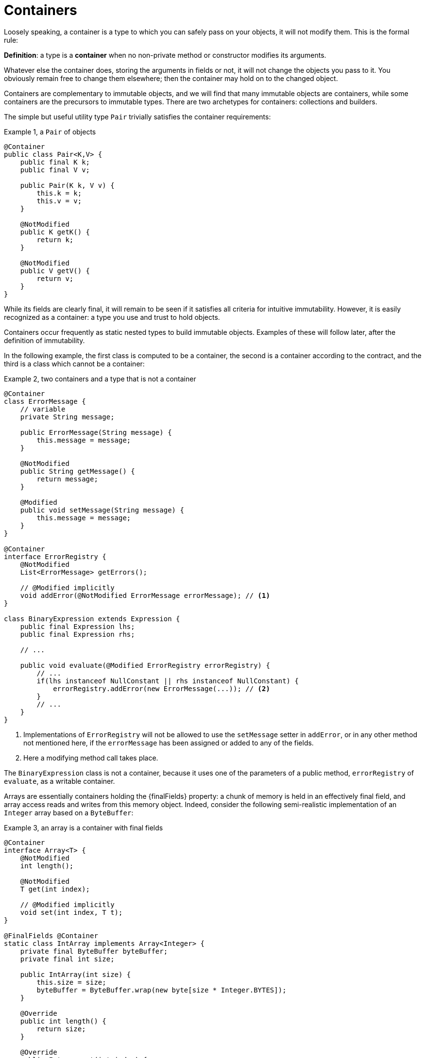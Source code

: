 [[containers]]
= Containers

Loosely speaking, a container is a type to which you can safely pass on your objects, it will not modify them.
This is the formal rule:

****
*Definition*: a type is a *container* when no non-private method or constructor modifies its arguments.
****

Whatever else the container does, storing the arguments in fields or not, it will not change the objects
you pass to it.
You obviously remain free to change them elsewhere; then the container may hold on to the changed object.

Containers are complementary to immutable objects, and we will find that many immutable objects are containers,
while some containers are the precursors to immutable types.
There are two archetypes for containers: collections and builders.

The simple but useful utility type `Pair` trivially satisfies the container requirements:

.Example {counter:example}, a `Pair` of objects
[source,java]
----
@Container
public class Pair<K,V> {
    public final K k;
    public final V v;

    public Pair(K k, V v) {
        this.k = k;
        this.v = v;
    }

    @NotModified
    public K getK() {
        return k;
    }

    @NotModified
    public V getV() {
        return v;
    }
}
----

While its fields are clearly final, it will remain to be seen if it satisfies all criteria for intuitive immutability.
However, it is easily recognized as a container: a type you use and trust to hold objects.

Containers occur frequently as static nested types to build immutable objects.
Examples of these will follow later, after the definition of immutability.

In the following example, the first class is computed to be a container, the second is a container according to the
contract, and the third is a class which cannot be a container:

.Example {counter:example}, two containers and a type that is not a container
[source,java]
----
@Container
class ErrorMessage {
    // variable
    private String message;

    public ErrorMessage(String message) {
        this.message = message;
    }

    @NotModified
    public String getMessage() {
        return message;
    }

    @Modified
    public void setMessage(String message) {
        this.message = message;
    }
}

@Container
interface ErrorRegistry {
    @NotModified
    List<ErrorMessage> getErrors();

    // @Modified implicitly
    void addError(@NotModified ErrorMessage errorMessage); // <1>
}

class BinaryExpression extends Expression {
    public final Expression lhs;
    public final Expression rhs;

    // ...

    public void evaluate(@Modified ErrorRegistry errorRegistry) {
        // ...
        if(lhs instanceof NullConstant || rhs instanceof NullConstant) {
            errorRegistry.addError(new ErrorMessage(...)); // <2>
        }
        // ...
    }
}
----

<1> Implementations of `ErrorRegistry` will not be allowed to use the `setMessage` setter in `addError`, or in any
other method not mentioned here, if the `errorMessage` has been assigned or added to any of the fields.
<2> Here a modifying method call takes place.

The `BinaryExpression` class is not a container, because it uses one of the parameters of a public method,
`errorRegistry` of `evaluate`, as a writable container.

Arrays are essentially containers holding the {finalFields} property: a chunk of memory is held in an effectively final
field, and array access reads and writes from this memory object.
Indeed, consider the following semi-realistic implementation of an `Integer` array based on a `ByteBuffer`:

.Example {counter:example}, an array is a container with final fields
[source,java]
----
@Container
interface Array<T> {
    @NotModified
    int length();

    @NotModified
    T get(int index);

    // @Modified implicitly
    void set(int index, T t);
}

@FinalFields @Container
static class IntArray implements Array<Integer> {
    private final ByteBuffer byteBuffer;
    private final int size;

    public IntArray(int size) {
        this.size = size;
        byteBuffer = ByteBuffer.wrap(new byte[size * Integer.BYTES]);
    }

    @Override
    public int length() {
        return size;
    }

    @Override
    public Integer get(int index) {
        return byteBuffer.getInt(index * Integer.BYTES);
    }

    @Override
    public void set(int index, Integer i) {
        byteBuffer.putInt(index * Integer.BYTES, i);
    }
}

@Test
public void test() {
    IntArray ia = new IntArray(5);
    for (int i = 0; i < 5; i++) ia.set(i, i + 1);
    assertEquals(3, ia.get(2));
}
----

It would have been better to show an `ErrorMessage` array, because, contrary to `Integer`, the former is
mutable (it has a modifying method `setMessage`). The technical aspect of storing and
retrieving the reference to the object, which is not normally available, prevents us from doing this here.

To conclude this section, note that the definition of `@Container` carefully words
_... modifies its arguments_. This is almost equivalent
to ensuring that all non-private methods have all their parameters marked as {nm}. However, under those
conditions, it is still possible to change the object graph of the arguments, as the following example shows:

.Example {counter:example}, an instance where {nm} on the parameters is not enough to ensure {container}
[source,java]
----
class ErrorRegistry {
    private final List<ErrorMessage> messages = new ArrayList<>();

    @Modified
    public void add(@NotModified ErrorMessage message) {
        messages.add(message);
    }

    @Modified
    public void changeFirst() {
        if(!messages.isEmpty()) {
            messages.get(0).setMessage("changed!");
        }
    }
}
----

Here, objects passed on to the `ErrorRegistry` are not modified by the `add` method, but they may be modified later
by a call to the `changeFirst` method, violating the idea that _all objects passed to the container are safe
from modification_.
The analyzer will need to guard against this; and its tool to this end is _linking_.

// ensure a newline at the end
